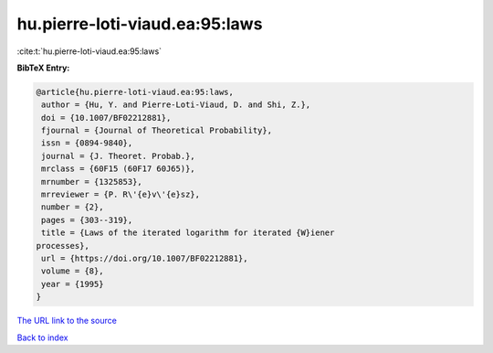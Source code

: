 hu.pierre-loti-viaud.ea:95:laws
===============================

:cite:t:`hu.pierre-loti-viaud.ea:95:laws`

**BibTeX Entry:**

.. code-block:: bibtex

   @article{hu.pierre-loti-viaud.ea:95:laws,
    author = {Hu, Y. and Pierre-Loti-Viaud, D. and Shi, Z.},
    doi = {10.1007/BF02212881},
    fjournal = {Journal of Theoretical Probability},
    issn = {0894-9840},
    journal = {J. Theoret. Probab.},
    mrclass = {60F15 (60F17 60J65)},
    mrnumber = {1325853},
    mrreviewer = {P. R\'{e}v\'{e}sz},
    number = {2},
    pages = {303--319},
    title = {Laws of the iterated logarithm for iterated {W}iener
   processes},
    url = {https://doi.org/10.1007/BF02212881},
    volume = {8},
    year = {1995}
   }
`The URL link to the source <ttps://doi.org/10.1007/BF02212881}>`_


`Back to index <../By-Cite-Keys.html>`_
